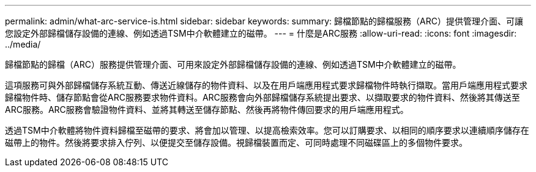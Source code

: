 ---
permalink: admin/what-arc-service-is.html 
sidebar: sidebar 
keywords:  
summary: 歸檔節點的歸檔服務（ARC）提供管理介面、可讓您設定外部歸檔儲存設備的連線、例如透過TSM中介軟體建立的磁帶。 
---
= 什麼是ARC服務
:allow-uri-read: 
:icons: font
:imagesdir: ../media/


[role="lead"]
歸檔節點的歸檔（ARC）服務提供管理介面、可用來設定外部歸檔儲存設備的連線、例如透過TSM中介軟體建立的磁帶。

這項服務可與外部歸檔儲存系統互動、傳送近線儲存的物件資料、以及在用戶端應用程式要求歸檔物件時執行擷取。當用戶端應用程式要求歸檔物件時、儲存節點會從ARC服務要求物件資料。ARC服務會向外部歸檔儲存系統提出要求、以擷取要求的物件資料、然後將其傳送至ARC服務。ARC服務會驗證物件資料、並將其轉送至儲存節點、然後再將物件傳回要求的用戶端應用程式。

透過TSM中介軟體將物件資料歸檔至磁帶的要求、將會加以管理、以提高檢索效率。您可以訂購要求、以相同的順序要求以連續順序儲存在磁帶上的物件。然後將要求排入佇列、以便提交至儲存設備。視歸檔裝置而定、可同時處理不同磁碟區上的多個物件要求。
